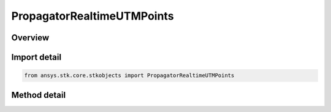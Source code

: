 PropagatorRealtimeUTMPoints
===========================

.. py:class:: ansys.stk.core.stkobjects.PropagatorRealtimeUTMPoints

   Add one ephemeris point.

.. py:currentmodule:: PropagatorRealtimeUTMPoints

Overview
--------

.. tab-set::

    .. tab-item:: Methods
        
        .. list-table::
            :header-rows: 0
            :widths: auto

            * - :py:attr:`~ansys.stk.core.stkobjects.PropagatorRealtimeUTMPoints.add_position`
              - Add an ephemeris point using position only. Valid values for <ZoneStr> are A, B, Y, Z or ddc, where 00<dd<61 and c is C-X. Easting, Northing and Alt are entered in Distance.
            * - :py:attr:`~ansys.stk.core.stkobjects.PropagatorRealtimeUTMPoints.add`
              - Add an ephemeris point. Valid values for <ZoneStr> are A, B, Y, Z or ddc, where 00<dd<61 and c is C-X. Easting, Northing and Alt are entered in Distance. LonRate and LatRate are entered in degrees/second. AltRate is entered in Distance/second.



Import detail
-------------

.. code-block:: python

    from ansys.stk.core.stkobjects import PropagatorRealtimeUTMPoints



Method detail
-------------

.. py:method:: add_position(self, time: typing.Any, zoneStr: str, easting: float, northing: float, alt: float) -> None
    :canonical: ansys.stk.core.stkobjects.PropagatorRealtimeUTMPoints.add_position

    Add an ephemeris point using position only. Valid values for <ZoneStr> are A, B, Y, Z or ddc, where 00<dd<61 and c is C-X. Easting, Northing and Alt are entered in Distance.

    :Parameters:

    **time** : :obj:`~typing.Any`
    **zoneStr** : :obj:`~str`
    **easting** : :obj:`~float`
    **northing** : :obj:`~float`
    **alt** : :obj:`~float`

    :Returns:

        :obj:`~None`

.. py:method:: add(self, time: typing.Any, zoneStr: str, easting: float, northing: float, alt: float, lonRate: float, latRate: float, altRate: float) -> None
    :canonical: ansys.stk.core.stkobjects.PropagatorRealtimeUTMPoints.add

    Add an ephemeris point. Valid values for <ZoneStr> are A, B, Y, Z or ddc, where 00<dd<61 and c is C-X. Easting, Northing and Alt are entered in Distance. LonRate and LatRate are entered in degrees/second. AltRate is entered in Distance/second.

    :Parameters:

    **time** : :obj:`~typing.Any`
    **zoneStr** : :obj:`~str`
    **easting** : :obj:`~float`
    **northing** : :obj:`~float`
    **alt** : :obj:`~float`
    **lonRate** : :obj:`~float`
    **latRate** : :obj:`~float`
    **altRate** : :obj:`~float`

    :Returns:

        :obj:`~None`

